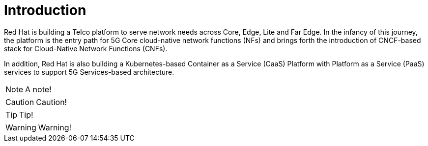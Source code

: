 // Metadata created by nebel
//
// ParentAssemblies: generated-master.adoc

[id="con_cnf_introduction"]
= Introduction
//In the title of concept modules, include nouns or noun phrases that are used in the body text. This helps readers and search engines find the information quickly.
//Do not start the title of concept modules with a verb. See also _Wording of headings_ in _The IBM Style Guide_.

[role="_abstract"]
Red Hat is building a Telco platform to serve network needs across Core, Edge, Lite and Far Edge. In the infancy of this journey, the platform is the entry path for 5G Core cloud-native network functions (NFs) and brings forth the introduction of CNCF-based stack for Cloud-Native Network Functions (CNFs).

In addition, Red Hat is also building a Kubernetes-based Container as a Service (CaaS) Platform with Platform as a Service (PaaS) services to support 5G Services-based architecture.

[NOTE]
====
A note!
====

[CAUTION]
====
Caution!
====

[TIP]
====
Tip!
====

[WARNING]
====
Warning!
====

